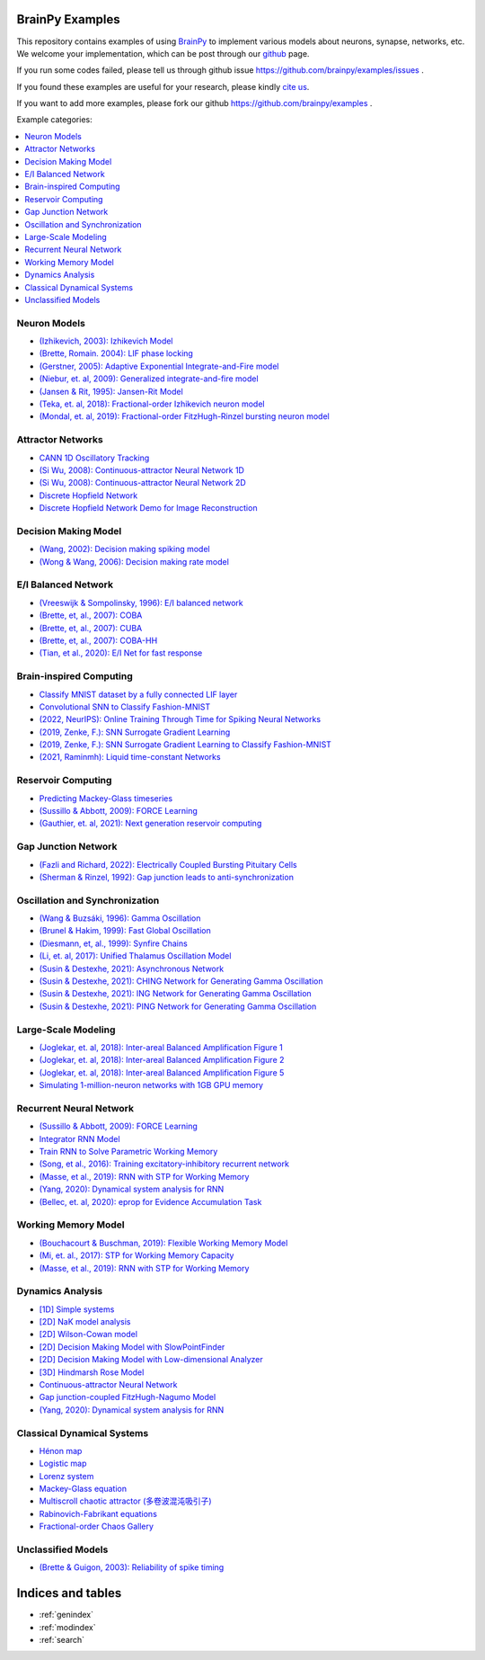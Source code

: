 BrainPy Examples
================

This repository contains examples of using `BrainPy <https://brainpy.readthedocs.io/>`_
to implement various models about neurons, synapse, networks, etc. We welcome your implementation,
which can be post through our `github <https://github.com/brainpy/examples>`_ page.

If you run some codes failed, please tell us through github issue https://github.com/brainpy/examples/issues .

If you found these examples are useful for your research, please kindly `cite us <https://brainpy.readthedocs.io/en/latest/tutorial_FAQs/citing_and_publication.html>`_.

If you want to add more examples, please fork our github https://github.com/brainpy/examples .



Example categories:

.. contents::
    :local:
    :depth: 2




Neuron Models
-------------

- `(Izhikevich, 2003): Izhikevich Model <neurons/Izhikevich_2003_Izhikevich_model.ipynb>`_
- `(Brette, Romain. 2004): LIF phase locking <neurons/Romain_2004_LIF_phase_locking.ipynb>`_
- `(Gerstner, 2005): Adaptive Exponential Integrate-and-Fire model <neurons/Gerstner_2005_AdExIF_model.ipynb>`_
- `(Niebur, et. al, 2009): Generalized integrate-and-fire model <neurons/Niebur_2009_GIF.ipynb>`_
- `(Jansen & Rit, 1995): Jansen-Rit Model <neurons/JR_1995_jansen_rit_model.ipynb>`_
- `(Teka, et. al, 2018): Fractional-order Izhikevich neuron model <neurons/2018_Fractional_Izhikevich_model.ipynb>`_
- `(Mondal, et. al, 2019): Fractional-order FitzHugh-Rinzel bursting neuron model <neurons/2019_Fractional_order_FHR_model.ipynb>`_



Attractor Networks
------------------

- `CANN 1D Oscillatory Tracking <attractors/Mi_2014_CANN_1D_oscillatory_tracking.ipynb>`_
- `(Si Wu, 2008): Continuous-attractor Neural Network 1D <attractors/Wu_2008_CANN.ipynb>`_
- `(Si Wu, 2008): Continuous-attractor Neural Network 2D <attractors/Wu_2008_CANN_2D.ipynb>`_
- `Discrete Hopfield Network <attractors/discrete_hopfield_network.ipynb>`_
- `Discrete Hopfield Network Demo for Image Reconstruction <attractors/discrete_hopfield_demo_for_image_reconstruction.ipynb>`_



Decision Making Model
---------------------

- `(Wang, 2002): Decision making spiking model <decision_making/Wang_2002_decision_making_spiking.ipynb>`_
- `(Wong & Wang, 2006): Decision making rate model <decision_making/Wang_2006_decision_making_rate.ipynb>`_




E/I Balanced Network
--------------------


- `(Vreeswijk & Sompolinsky, 1996): E/I balanced network <ei_nets/Vreeswijk_1996_EI_net.ipynb>`_
- `(Brette, et, al., 2007): COBA <ei_nets/Brette_2007_COBA.ipynb>`_
- `(Brette, et, al., 2007): CUBA <ei_nets/Brette_2007_CUBA.ipynb>`_
- `(Brette, et, al., 2007): COBA-HH <ei_nets/Brette_2007_COBAHH.ipynb>`_
- `(Tian, et al., 2020): E/I Net for fast response <ei_nets/Tian_2020_EI_net_for_fast_response.ipynb>`_



Brain-inspired Computing
------------------------


- `Classify MNIST dataset by a fully connected LIF layer <https://github.com/brainpy/examples/blob/main/brain_inspired_computing/mnist_lif_readout.py>`_
- `Convolutional SNN to Classify Fashion-MNIST <https://github.com/brainpy/examples/blob/main/brain_inspired_computing/fashion_mnist_conv_lif.py>`_
- `(2022, NeurIPS): Online Training Through Time for Spiking Neural Networks <https://github.com/brainpy/examples/blob/main/brain_inspired_computing/OTTT-SNN.py>`_
- `(2019, Zenke, F.): SNN Surrogate Gradient Learning <https://github.com/brainpy/examples/blob/main/brain_inspired_computing/SurrogateGrad_lif.py>`_
- `(2019, Zenke, F.): SNN Surrogate Gradient Learning to Classify Fashion-MNIST <https://github.com/brainpy/examples/blob/main/brain_inspired_computing/SurrogateGrad_lif_fashion_mnist.py>`_
- `(2021, Raminmh): Liquid time-constant Networks <https://github.com/brainpy/examples/blob/main/brain_inspired_computing/liquid_time_constant_network.py>`_



Reservoir Computing
-------------------


- `Predicting Mackey-Glass timeseries <reservoir_computing/predicting_Mackey_Glass_timeseries.ipynb>`_
- `(Sussillo & Abbott, 2009): FORCE Learning <recurrent_networks/Sussillo_Abbott_2009_FORCE_Learning.ipynb>`_
- `(Gauthier, et. al, 2021): Next generation reservoir computing <reservoir_computing/Gauthier_2021_ngrc.ipynb>`_



Gap Junction Network
--------------------

- `(Fazli and Richard, 2022): Electrically Coupled Bursting Pituitary Cells <gj_nets/Fazli_2022_gj_coupled_bursting_pituitary_cells.ipynb>`_
- `(Sherman & Rinzel, 1992): Gap junction leads to anti-synchronization <gj_nets/Sherman_1992_gj_antisynchrony.ipynb>`_



Oscillation and Synchronization
-------------------------------

- `(Wang & Buzsáki, 1996): Gamma Oscillation <oscillation_synchronization/Wang_1996_gamma_oscillation.ipynb>`_
- `(Brunel & Hakim, 1999): Fast Global Oscillation <oscillation_synchronization/Brunel_Hakim_1999_fast_oscillation.ipynb>`_
- `(Diesmann, et, al., 1999): Synfire Chains <oscillation_synchronization/Diesmann_1999_synfire_chains.ipynb>`_
- `(Li, et. al, 2017): Unified Thalamus Oscillation Model <oscillation_synchronization/Li_2017_unified_thalamus_oscillation_model.ipynb>`_
- `(Susin & Destexhe, 2021): Asynchronous Network <oscillation_synchronization/Susin_Destexhe_2021_gamma_oscillation_AI.ipynb>`_
- `(Susin & Destexhe, 2021): CHING Network for Generating Gamma Oscillation <oscillation_synchronization/Susin_Destexhe_2021_gamma_oscillation_CHING.ipynb>`_
- `(Susin & Destexhe, 2021): ING Network for Generating Gamma Oscillation <oscillation_synchronization/Susin_Destexhe_2021_gamma_oscillation_ING.ipynb>`_
- `(Susin & Destexhe, 2021): PING Network for Generating Gamma Oscillation <oscillation_synchronization/Susin_Destexhe_2021_gamma_oscillation_PING.ipynb>`_



Large-Scale Modeling
--------------------

- `(Joglekar, et. al, 2018): Inter-areal Balanced Amplification Figure 1 <large_scale_modeling/Joglekar_2018_InterAreal_Balanced_Amplification_figure1.ipynb>`_
- `(Joglekar, et. al, 2018): Inter-areal Balanced Amplification Figure 2 <large_scale_modeling/Joglekar_2018_InterAreal_Balanced_Amplification_figure2.ipynb>`_
- `(Joglekar, et. al, 2018): Inter-areal Balanced Amplification Figure 5 <large_scale_modeling/Joglekar_2018_InterAreal_Balanced_Amplification_figure5.ipynb>`_
- `Simulating 1-million-neuron networks with 1GB GPU memory <large_scale_modeling/EI_net_with_1m_neurons.ipynb>`_



Recurrent Neural Network
------------------------


- `(Sussillo & Abbott, 2009): FORCE Learning <recurrent_networks/Sussillo_Abbott_2009_FORCE_Learning.ipynb>`_
- `Integrator RNN Model <recurrent_networks/integrator_rnn.ipynb>`_
- `Train RNN to Solve Parametric Working Memory <recurrent_networks/ParametricWorkingMemory.ipynb>`_
- `(Song, et al., 2016): Training excitatory-inhibitory recurrent network <recurrent_networks/Song_2016_EI_RNN.ipynb>`_
- `(Masse, et al., 2019): RNN with STP for Working Memory  <recurrent_networks/Masse_2019_STP_RNN.ipynb>`_
- `(Yang, 2020): Dynamical system analysis for RNN <recurrent_networks/Yang_2020_RNN_Analysis.ipynb>`_
- `(Bellec, et. al, 2020): eprop for Evidence Accumulation Task <recurrent_networks/Bellec_2020_eprop_evidence_accumulation.ipynb>`_



Working Memory Model
--------------------

- `(Bouchacourt & Buschman, 2019): Flexible Working Memory Model <working_memory/Bouchacourt_2019_Flexible_working_memory.ipynb>`_
- `(Mi, et. al., 2017): STP for Working Memory Capacity <working_memory/Mi_2017_working_memory_capacity.ipynb>`_
- `(Masse, et al., 2019): RNN with STP for Working Memory  <recurrent_networks/Masse_2019_STP_RNN.ipynb>`_



Dynamics Analysis
-----------------

- `[1D] Simple systems <dynamics_analysis/1d_simple_systems.ipynb>`_
- `[2D] NaK model analysis <dynamics_analysis/2d_NaK_model.ipynb>`_
- `[2D] Wilson-Cowan model <dynamics_analysis/2d_wilson_cowan_model.ipynb>`_
- `[2D] Decision Making Model with SlowPointFinder <dynamics_analysis/2d_decision_making_model.ipynb>`_
- `[2D] Decision Making Model with Low-dimensional Analyzer <dynamics_analysis/2d_decision_making_with_lowdim_analyzer.ipynb>`_
- `[3D] Hindmarsh Rose Model <dynamics_analysis/3d_hindmarsh_rose_model.ipynb>`_
- `Continuous-attractor Neural Network <dynamics_analysis/highdim_CANN.ipynb>`_
- `Gap junction-coupled FitzHugh-Nagumo Model <dynamics_analysis/highdim_gj_coupled_fhn.ipynb>`_
- `(Yang, 2020): Dynamical system analysis for RNN <recurrent_networks/Yang_2020_RNN_Analysis.ipynb>`_




Classical Dynamical Systems
---------------------------

- `Hénon map <classical_dynamical_systems/henon_map.ipynb>`_
- `Logistic map <classical_dynamical_systems/logistic_map.ipynb>`_
- `Lorenz system <classical_dynamical_systems/lorenz_system.ipynb>`_
- `Mackey-Glass equation <classical_dynamical_systems/mackey_glass_eq.ipynb>`_
- `Multiscroll chaotic attractor (多卷波混沌吸引子) <classical_dynamical_systems/Multiscroll_attractor.ipynb>`_
- `Rabinovich-Fabrikant equations <classical_dynamical_systems/Rabinovich_Fabrikant_eq.ipynb>`_
- `Fractional-order Chaos Gallery <classical_dynamical_systems/fractional_order_chaos.ipynb>`_





Unclassified Models
-------------------

- `(Brette & Guigon, 2003): Reliability of spike timing <others/Brette_Guigon_2003_spike_timing_reliability.ipynb>`_





Indices and tables
==================

* :ref:`genindex`
* :ref:`modindex`
* :ref:`search`
